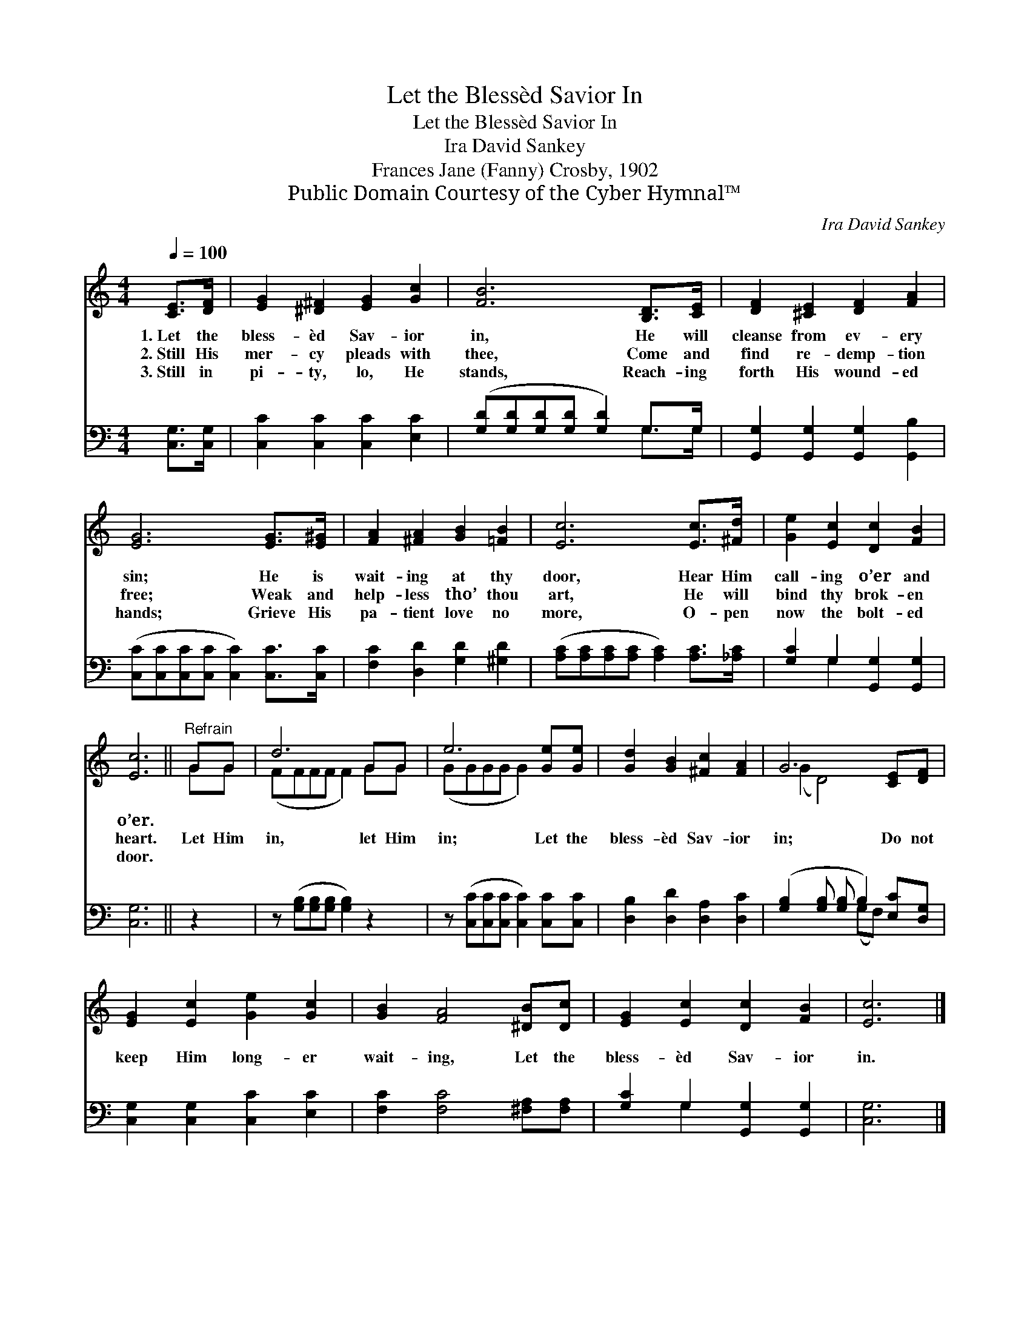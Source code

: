 X:1
T:Let the Blessèd Savior In
T:Let the Blessèd Savior In
T:Ira David Sankey
T:Frances Jane (Fanny) Crosby, 1902
T:Public Domain Courtesy of the Cyber Hymnal™
C:Ira David Sankey
Z:Public Domain
Z:Courtesy of the Cyber Hymnal™
%%score ( 1 2 ) ( 3 4 )
L:1/8
Q:1/4=100
M:4/4
K:C
V:1 treble 
V:2 treble 
V:3 bass 
V:4 bass 
V:1
 [CE]>[DF] | [EG]2 [^D^F]2 [EG]2 [Gc]2 | [FB]6 [B,D]>[CE] | [DF]2 [^CE]2 [DF]2 [FA]2 | %4
w: 1.~Let the|bless- èd Sav- ior|in, He will|cleanse from ev- ery|
w: 2.~Still His|mer- cy pleads with|thee, Come and|find re- demp- tion|
w: 3.~Still in|pi- ty, lo, He|stands, Reach- ing|forth His wound- ed|
 [EG]6 [EG]>[E^G] | [FA]2 [^FA]2 [GB]2 [=FB]2 | [Ec]6 [Ec]>[^Fd] | [Ge]2 [Ec]2 [Dc]2 [FB]2 | %8
w: sin; He is|wait- ing at thy|door, Hear Him|call- ing o’er and|
w: free; Weak and|help- less tho’ thou|art, He will|bind thy brok- en|
w: hands; Grieve His|pa- tient love no|more, O- pen|now the bolt- ed|
 [Ec]6 ||"^Refrain" GG | d6 GG | e6 [Ge][Ge] | [Gd]2 [GB]2 [^Fc]2 [FA]2 | G6 [CE][DF] | %14
w: o’er.||||||
w: heart.|Let Him|in, let Him|in; Let the|bless- èd Sav- ior|in; Do not|
w: door.||||||
 [EG]2 [Ec]2 [Ge]2 [Gc]2 | [GB]2 [FA]4 [^DB][Dc] | [EG]2 [Ec]2 [Dc]2 [FB]2 | [Ec]6 |] %18
w: ||||
w: keep Him long- er|wait- ing, Let the|bless- èd Sav- ior|in.|
w: ||||
V:2
 x2 | x8 | x8 | x8 | x8 | x8 | x8 | x8 | x6 || GG | (FFFF F2) GG | (GGGG G2) x2 | x8 | (G2 D4) x2 | %14
 x8 | x8 | x8 | x6 |] %18
V:3
 [C,G,]>[C,G,] | [C,C]2 [C,C]2 [C,C]2 [E,C]2 | ([G,D][G,D][G,D][G,D] [G,D]2) G,>G, | %3
 [G,,G,]2 [G,,G,]2 [G,,G,]2 [G,,B,]2 | ([C,C][C,C][C,C][C,C] [C,C]2) [C,C]>[C,C] | %5
 [F,C]2 [D,D]2 [G,D]2 [^G,D]2 | ([A,C][A,C][A,C][A,C] [A,C]2) [A,C]>[_A,C] | %7
 [G,C]2 G,2 [G,,G,]2 [G,,G,]2 | [C,G,]6 || z2 | z ([G,B,][G,B,][G,B,] [G,B,]2) z2 | %11
 z ([C,C][C,C][C,C] [C,C]2) [C,C][C,C] | [D,B,]2 [D,D]2 [D,A,]2 [D,C]2 | %13
 ([G,B,]2 [G,B,] [G,B,] B,2) [E,C][D,G,] | [C,G,]2 [C,G,]2 [C,C]2 [E,C]2 | %15
 [F,C]2 [F,C]4 [^F,A,][F,A,] | [G,C]2 G,2 [G,,G,]2 [G,,G,]2 | [C,G,]6 |] %18
V:4
 x2 | x8 | x6 G,>G, | x8 | x8 | x8 | x8 | x2 G,2 x4 | x6 || x2 | x8 | x8 | x8 | x4 (G,F,) x2 | x8 | %15
 x8 | x2 G,2 x4 | x6 |] %18

